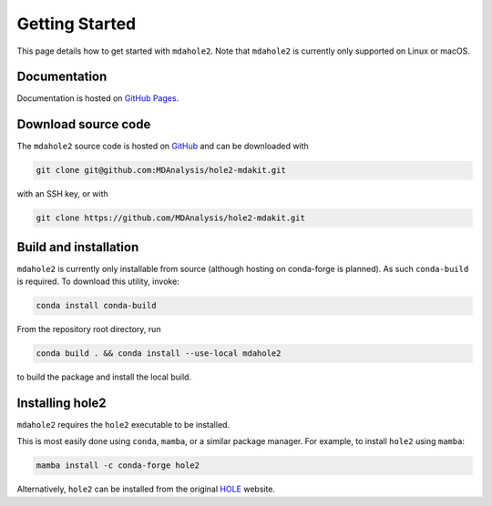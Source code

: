 Getting Started
===============

This page details how to get started with ``mdahole2``.
Note that ``mdahole2`` is currently only supported on Linux or macOS.

Documentation
~~~~~~~~~~~~~

Documentation is hosted on `GitHub Pages`_.

.. _`GitHub Pages`: https://www.mdanalysis.org/hole2-mdakit/

Download source code
~~~~~~~~~~~~~~~~~~~~

The ``mdahole2`` source code is hosted on GitHub_ and can be downloaded with

.. code:: bash

	git clone git@github.com:MDAnalysis/hole2-mdakit.git

with an SSH key, or with

.. code:: bash

	git clone https://github.com/MDAnalysis/hole2-mdakit.git

.. _GitHub: https://github.com/MDAnalysis/hole2-mdakit

Build and installation
~~~~~~~~~~~~~~~~~~~~~~

``mdahole2`` is currently only installable from source (although hosting on conda-forge is planned).
As such ``conda-build`` is required. To download this utility, invoke:

.. code:: bash

	conda install conda-build

From the repository root directory, run

.. code:: bash

	conda build . && conda install --use-local mdahole2

to build the package and install the local build.

Installing hole2
~~~~~~~~~~~~~~~~

``mdahole2`` requires the ``hole2`` executable to be installed.

This is most easily done using ``conda``, ``mamba``, or a similar
package manager. For example, to install ``hole2`` using ``mamba``:

.. code:: bash

	mamba install -c conda-forge hole2

Alternatively, ``hole2`` can be installed from the original HOLE_ website.

.. _HOLE: http://www.holeprogram.org
